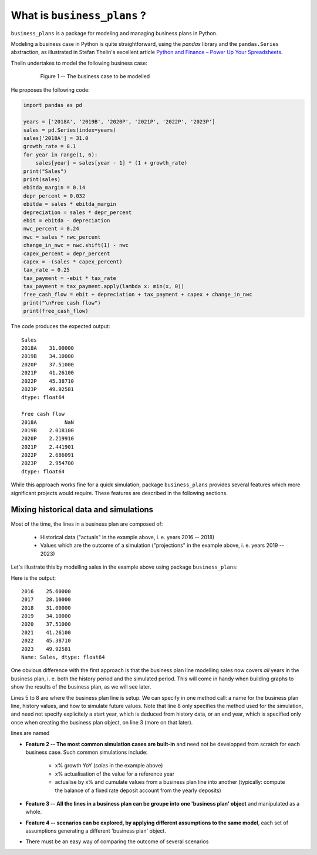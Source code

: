.. |bp| replace:: ``business_plans``

What is |bp| ?
==============

|bp| is a package for modeling and managing business plans in Python.

Modeling a business case in Python is quite straightforward, using the `pandas`
library and the ``pandas.Series`` abstraction, as illustrated in Stefan
Thelin's excellent article `Python and Finance – Power Up Your Spreadsheets
<https://www.toptal.com/finance/financial-modeling/python-and-finance>`_.

Thelin undertakes to model the following business case:

  .. figure:: what_is_fig1.jpg

    Figure 1 -- The business case to be modelled

He proposes the following code:

.. code-block:: python

    import pandas as pd

    years = ['2018A', '2019B', '2020P', '2021P', '2022P', '2023P']
    sales = pd.Series(index=years)
    sales['2018A'] = 31.0
    growth_rate = 0.1
    for year in range(1, 6):
        sales[year] = sales[year - 1] * (1 + growth_rate)
    print("Sales")
    print(sales)
    ebitda_margin = 0.14
    depr_percent = 0.032
    ebitda = sales * ebitda_margin
    depreciation = sales * depr_percent
    ebit = ebitda - depreciation
    nwc_percent = 0.24
    nwc = sales * nwc_percent
    change_in_nwc = nwc.shift(1) - nwc
    capex_percent = depr_percent
    capex = -(sales * capex_percent)
    tax_rate = 0.25
    tax_payment = -ebit * tax_rate
    tax_payment = tax_payment.apply(lambda x: min(x, 0))
    free_cash_flow = ebit + depreciation + tax_payment + capex + change_in_nwc
    print("\nFree cash flow")
    print(free_cash_flow)

The code produces the expected output::

    Sales
    2018A    31.00000
    2019B    34.10000
    2020P    37.51000
    2021P    41.26100
    2022P    45.38710
    2023P    49.92581
    dtype: float64

    Free cash flow
    2018A         NaN
    2019B    2.018100
    2020P    2.219910
    2021P    2.441901
    2022P    2.686091
    2023P    2.954700
    dtype: float64

While this approach works fine for a quick simulation, package |bp| provides
several features which more significant projects would require. These features
are described in the following sections.


Mixing historical data and simulations
--------------------------------------

Most of the time, the lines in a business plan are composed of:

    - Historical data ("actuals" in the example above, i. e. years 2016 --
      2018)

    - Values which are the outcome of a simulation ("projections" in the
      example above, i. e. years 2019 -- 2023)

Let's illustrate this by modelling sales in the example above using package
|bp|:

.. code-block:: python
    :linenos:

    from business_plans.bp import actualise, BP

    sample_bp = BP("Sample", start=2016, end=2023)
    growth_rate = 0.1
    sample_bp.bp.line(name="Sales",
                      history=[25.6, 28.1, 31.0],
                      simulation=actualise(percent=growth_rate))
    print(sample_bp["Sales"])

Here is the output::

    2016    25.60000
    2017    28.10000
    2018    31.00000
    2019    34.10000
    2020    37.51000
    2021    41.26100
    2022    45.38710
    2023    49.92581
    Name: Sales, dtype: float64

One obvious difference with the first approach is that the business plan line
modelling sales now
covers *all* years in the business plan, i. e. both the history
period and the simulated period. This will come in handy when building graphs
to show the results of the business plan, as we will see later.

Lines 5 to 8 are where the business plan line is setup. We can specify in one
method call: a name for the business plan line, history values, and how to
simulate future values. Note that line 8 only specifies the method used for the
simulation, and need not specify explicitely a start year, which is deduced
from history data, or an end year, which is specified only once when creating
the business plan object, on line 3 (more on that later).


lines are named

- **Feature 2 -- The most common simulation cases are built-in** and need not
  be developped from scratch for each business case. Such common simulations
  include:

    - x% growth YoY (`sales` in the example above)

    - x% actualisation of the value for a reference year

    - actualise by x% and cumulate values from a business plan line into
      another (typically: compute the balance of a fixed rate deposit account
      from the yearly deposits)

- **Feature 3 -- All the lines in a business plan can be groupe into one
  'business plan' object** and manipulated as a whole.

- **Feature 4 -- scenarios can be explored, by applying different assumptions
  to the same model**, each set of assumptions generating a different 'business
  plan' object.

- There must be an easy way of comparing the outcome of several scenarios